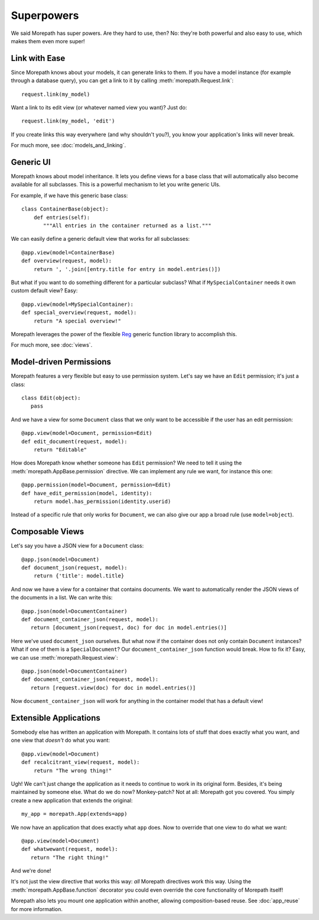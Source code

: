 Superpowers
===========

We said Morepath has super powers. Are they hard to use, then? No:
they're both powerful and also easy to use, which makes them even
more super!

.. _easy-linking:

Link with Ease
--------------

Since Morepath knows about your models, it can generate links to them. If
you have a model instance (for example through a database query), you
can get a link to it by calling :meth:`morepath.Request.link`::

  request.link(my_model)

Want a link to its edit view (or whatever named view you want)? Just
do::

  request.link(my_model, 'edit')

If you create links this way everywhere (and why shouldn't you?), you
know your application's links will never break.

For much more, see :doc:`models_and_linking`.

.. _generic-ui:

Generic UI
----------

Morepath knows about model inheritance. It lets you define views for a
base class that will automatically also become available for all
subclasses. This is a powerful mechanism to let you write generic UIs.

For example, if we have this generic base class::

  class ContainerBase(object):
      def entries(self):
         """All entries in the container returned as a list."""

We can easily define a generic default view that works for all
subclasses::

  @app.view(model=ContainerBase)
  def overview(request, model):
      return ', '.join([entry.title for entry in model.entries()])

But what if you want to do something different for a particular
subclass? What if ``MySpecialContainer`` needs it own custom default
view? Easy::

  @app.view(model=MySpecialContainer):
  def special_overview(request, model):
      return "A special overview!"

Morepath leverages the power of the flexible Reg_ generic function
library to accomplish this.

For much more, see :doc:`views`.

.. _Reg: http://reg.readthedocs.org

.. _model-driven-permissions:

Model-driven Permissions
------------------------

Morepath features a very flexible but easy to use permission system.
Let's say we have an ``Edit`` permission; it's just a class::

  class Edit(object):
     pass

And we have a view for some ``Document`` class that we only want to be
accessible if the user has an edit permission::

  @app.view(model=Document, permission=Edit)
  def edit_document(request, model):
      return "Editable"

How does Morepath know whether someone has ``Edit`` permission? We
need to tell it using the :meth:`morepath.AppBase.permission`
directive. We can implement any rule we want, for instance this one::

  @app.permission(model=Document, permission=Edit)
  def have_edit_permission(model, identity):
      return model.has_permission(identity.userid)

Instead of a specific rule that only works for ``Document``, we can
also give our app a broad rule (use ``model=object``).

.. _composable-views:

Composable Views
----------------

Let's say you have a JSON view for a ``Document`` class::

  @app.json(model=Document)
  def document_json(request, model):
      return {'title': model.title}

And now we have a view for a container that contains documents. We want
to automatically render the JSON views of the documents in a list. We
can write this::

  @app.json(model=DocumentContainer)
  def document_container_json(request, model):
     return [document_json(request, doc) for doc in model.entries()]

Here we've used ``document_json`` ourselves. But what now if the container
does not only contain ``Document`` instances? What if one of them is
a ``SpecialDocument``? Our ``document_container_json`` function would
break. How to fix it? Easy, we can use :meth:`morepath.Request.view`::

  @app.json(model=DocumentContainer)
  def document_container_json(request, model):
     return [request.view(doc) for doc in model.entries()]

Now ``document_container_json`` will work for anything in the
container model that has a default view!

.. _extensible-apps:

Extensible Applications
-----------------------

Somebody else has written an application with Morepath. It contains lots
of stuff that does exactly what you want, and one view that *doesn't*
do what you want::

  @app.view(model=Document)
  def recalcitrant_view(request, model):
      return "The wrong thing!"

Ugh! We can't just change the application as it needs to continue to
work in its original form. Besides, it's being maintained by someone
else. What do we do now? Monkey-patch? Not at all: Morepath got you
covered. You simply create a new application that extends the original::

  my_app = morepath.App(extends=app)

We now have an application that does exactly what ``app`` does. Now
to override that one view to do what we want::

  @app.view(model=Document)
  def whatwewant(request, model):
     return "The right thing!"

And we're done!

It's not just the view directive that works this way: *all* Morepath
directives work this way. Using the :meth:`morepath.AppBase.function`
decorator you could even override the core functionality of Morepath
itself!

Morepath also lets you mount one application within another, allowing
composition-based reuse. See :doc:`app_reuse` for more information.
